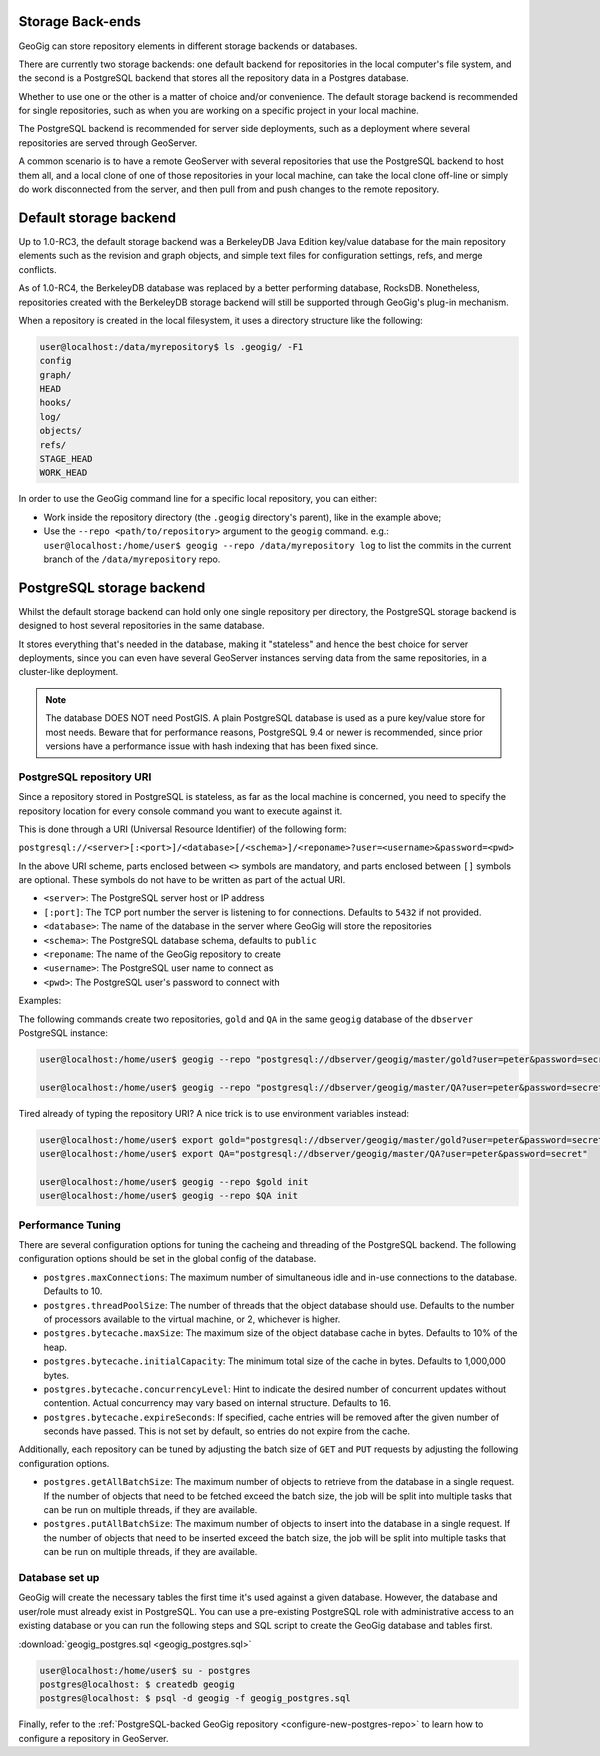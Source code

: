 .. _repo.storage:

Storage Back-ends
=================

GeoGig can store repository elements in different storage backends or databases.

There are currently two storage backends: one default backend for repositories in the local computer's file system, and the second is a PostgreSQL backend that stores all the repository data in a Postgres database.

Whether to use one or the other is a matter of choice and/or convenience. The default storage backend is recommended for single repositories, such as when you are working on a specific project in your local machine.

The PostgreSQL backend is recommended for server side deployments, such as a deployment where several repositories are served through GeoServer.

A common scenario is to have a remote GeoServer with several repositories that use the PostgreSQL backend to host them all, and a local clone of one of those repositories in your local machine, can take the local clone off-line or simply do work disconnected from the server, and then pull from and push changes to the remote repository.

Default storage backend
=======================

Up to 1.0-RC3, the default storage backend was a BerkeleyDB Java Edition key/value database for the main repository elements such as the revision and graph objects, and simple text files for configuration settings, refs, and merge conflicts.

As of 1.0-RC4, the BerkeleyDB database was replaced by a better performing database, RocksDB. Nonetheless, repositories created with the BerkeleyDB storage backend will still be supported through GeoGig's plug-in mechanism.

When a repository is created in the local filesystem, it uses a directory structure like the following:

.. code-block:: console

    user@localhost:/data/myrepository$ ls .geogig/ -F1
    config
    graph/
    HEAD
    hooks/
    log/
    objects/
    refs/
    STAGE_HEAD
    WORK_HEAD


In order to use the GeoGig command line for a specific local repository, you can either:

* Work inside the repository directory (the ``.geogig`` directory's parent), like in the example above;
* Use the ``--repo <path/to/repository>`` argument to the ``geogig`` command. e.g.: ``user@localhost:/home/user$ geogig --repo /data/myrepository log`` to list the commits in the current branch of the ``/data/myrepository`` repo.

PostgreSQL storage backend
==========================

Whilst the default storage backend can hold only one single repository per directory, the PostgreSQL storage backend is designed to host several repositories in the same database.

It stores everything that's needed in the database, making it "stateless" and hence the best choice for server deployments, since you can even have several GeoServer instances serving data from the same repositories, in a cluster-like deployment.

.. note::  The database DOES NOT need PostGIS. A plain PostgreSQL database is used as a pure key/value store for most needs. Beware that for performance reasons, PostgreSQL 9.4 or newer is recommended, since prior versions have a performance issue with hash indexing that has been fixed since.

PostgreSQL repository URI
-------------------------

Since a repository stored in PostgreSQL is stateless, as far as the local machine is concerned, you need to specify the repository location for every console command you want to execute against it.

This is done through a URI (Universal Resource Identifier) of the following form:

``postgresql://<server>[:<port>]/<database>[/<schema>]/<reponame>?user=<username>&password=<pwd>``

In the above URI scheme, parts enclosed between ``<>`` symbols are mandatory, and parts enclosed between ``[]`` symbols are optional. These symbols do not have to be written as part of the actual URI.

* ``<server>``: The PostgreSQL server host or IP address
* ``[:port]``: The TCP port number the server is listening to for connections. Defaults to ``5432`` if not provided.
* ``<database>``: The name of the database in the server where GeoGig will store the repositories
* ``<schema>``: The PostgreSQL database schema, defaults to ``public``
* ``<reponame``: The name of the GeoGig repository to create
* ``<username>``: The PostgreSQL user name to connect as
* ``<pwd>``: The PostgreSQL user's password to connect with

Examples:

The following commands create two repositories, ``gold`` and ``QA`` in the same ``geogig`` database of the ``dbserver`` PostgreSQL instance:

.. code-block:: console

 user@localhost:/home/user$ geogig --repo "postgresql://dbserver/geogig/master/gold?user=peter&password=secret" init

 user@localhost:/home/user$ geogig --repo "postgresql://dbserver/geogig/master/QA?user=peter&password=secret" init


Tired already of typing the repository URI?
A nice trick is to use environment variables instead:

.. code-block:: console

 user@localhost:/home/user$ export gold="postgresql://dbserver/geogig/master/gold?user=peter&password=secret"
 user@localhost:/home/user$ export QA="postgresql://dbserver/geogig/master/QA?user=peter&password=secret"

 user@localhost:/home/user$ geogig --repo $gold init
 user@localhost:/home/user$ geogig --repo $QA init

Performance Tuning
------------------

There are several configuration options for tuning the cacheing and threading of the PostgreSQL backend.  The following configuration options should be set in the global config of the database.

* ``postgres.maxConnections``: The maximum number of simultaneous idle and in-use connections to the database. Defaults to 10.
* ``postgres.threadPoolSize``: The number of threads that the object database should use.  Defaults to the number of processors available to the virtual machine, or 2, whichever is higher.
* ``postgres.bytecache.maxSize``: The maximum size of the object database cache in bytes. Defaults to 10% of the heap.
* ``postgres.bytecache.initialCapacity``: The minimum total size of the cache in bytes.  Defaults to 1,000,000 bytes.
* ``postgres.bytecache.concurrencyLevel``: Hint to indicate the desired number of concurrent updates without contention. Actual concurrency may vary based on internal structure. Defaults to 16.
* ``postgres.bytecache.expireSeconds``: If specified, cache entries will be removed after the given number of seconds have passed.  This is not set by default, so entries do not expire from the cache.

Additionally, each repository can be tuned by adjusting the batch size of ``GET`` and ``PUT`` requests by adjusting the following configuration options.

* ``postgres.getAllBatchSize``: The maximum number of objects to retrieve from the database in a single request. If the number of objects that need to be fetched exceed the batch size, the job will be split into multiple tasks that can be run on multiple threads, if they are available.
* ``postgres.putAllBatchSize``: The maximum number of objects to insert into the database in a single request. If the number of objects that need to be inserted exceed the batch size, the job will be split into multiple tasks that can be run on multiple threads, if they are available.

Database set up
---------------

GeoGig will create the necessary tables the first time it's used against a given database. However, the database and user/role must already exist in PostgreSQL. You can use a pre-existing PostgreSQL role with administrative access to an existing database or you can run the following steps and SQL script to create the GeoGig database and tables first.

:download:`geogig_postgres.sql <geogig_postgres.sql>`

.. code-block:: console

 user@localhost:/home/user$ su - postgres
 postgres@localhost: $ createdb geogig
 postgres@localhost: $ psql -d geogig -f geogig_postgres.sql


Finally, refer to the :ref:`PostgreSQL-backed GeoGig repository <configure-new-postgres-repo>` to learn how to configure a repository in GeoServer.
